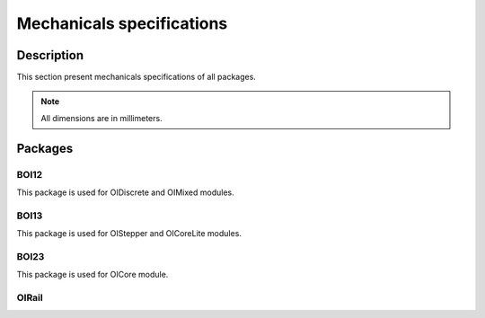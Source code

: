 .. _mechanical_s:

Mechanicals specifications
==========================

Description
-----------

This section present mechanicals specifications of all packages.

.. note:: All dimensions are in millimeters.

Packages
---------------

BOI12
*****

This package is used for OIDiscrete and OIMixed modules.

.. image:: ../../_static/discrete_meca.png
    :width: 400
    :alt: Mechanical view
    :align: center

BOI13
*****
This package is used for OIStepper and OICoreLite modules.


BOI23
*****
This package is used for OICore module.

OIRail
******
